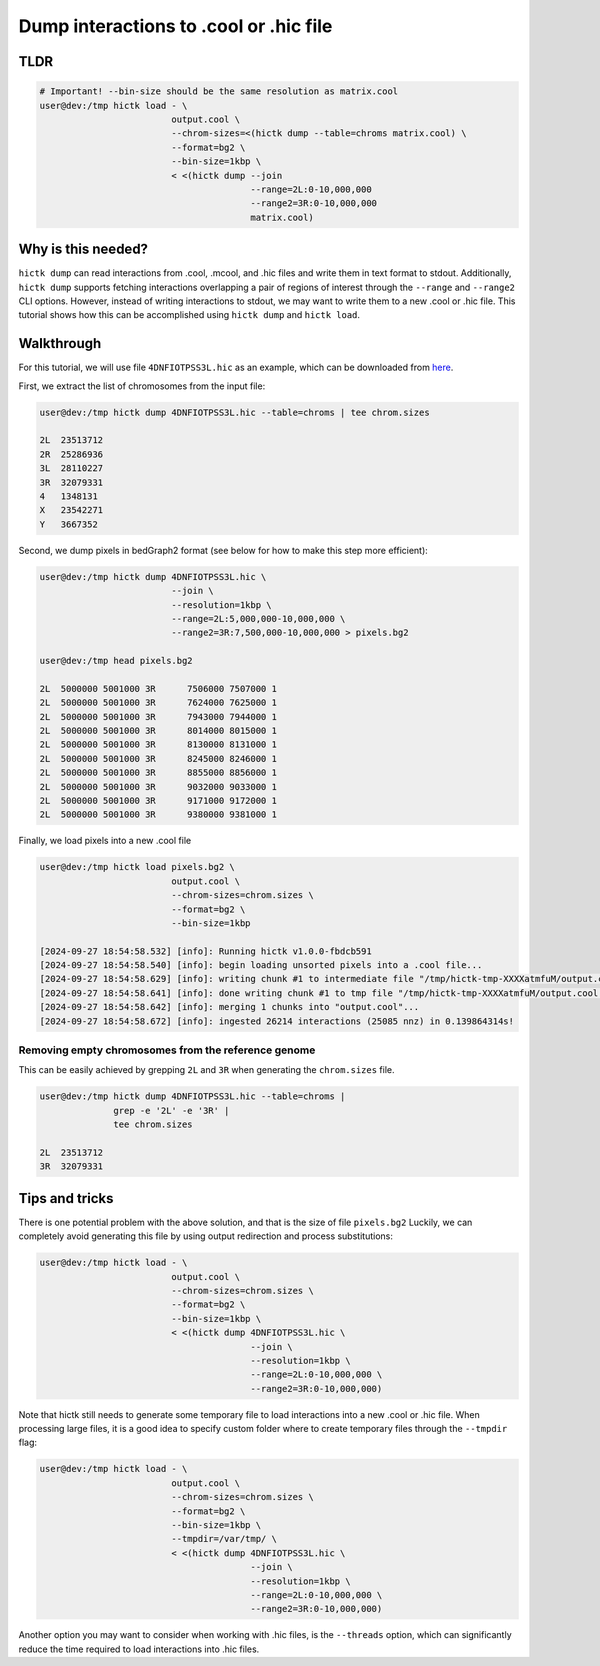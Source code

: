 ..
   Copyright (C) 2024 Roberto Rossini <roberros@uio.no>
   SPDX-License-Identifier: MIT

Dump interactions to .cool or .hic file
#######################################

TLDR
----

.. code-block:: console

    # Important! --bin-size should be the same resolution as matrix.cool
    user@dev:/tmp hictk load - \
                             output.cool \
                             --chrom-sizes=<(hictk dump --table=chroms matrix.cool) \
                             --format=bg2 \
                             --bin-size=1kbp \
                             < <(hictk dump --join
                                            --range=2L:0-10,000,000
                                            --range2=3R:0-10,000,000
                                            matrix.cool)

Why is this needed?
-------------------

``hictk dump`` can read interactions from .cool, .mcool, and .hic files and write them in text format to stdout.
Additionally, ``hictk dump`` supports fetching interactions overlapping a pair of regions of interest through the ``--range`` and ``--range2`` CLI options.
However, instead of writing interactions to stdout, we may want to write them to a new .cool or .hic file.
This tutorial shows how this can be accomplished using ``hictk dump`` and ``hictk load``.


Walkthrough
-----------

For this tutorial, we will use file ``4DNFIOTPSS3L.hic`` as an example, which can be downloaded from `here <https://4dn-open-data-public.s3.amazonaws.com/fourfront-webprod/wfoutput/7386f953-8da9-47b0-acb2-931cba810544/4DNFIOTPSS3L.hic>`__.

First, we extract the list of chromosomes from the input file:

.. code-block:: console

    user@dev:/tmp hictk dump 4DNFIOTPSS3L.hic --table=chroms | tee chrom.sizes

    2L	23513712
    2R	25286936
    3L	28110227
    3R	32079331
    4	1348131
    X	23542271
    Y	3667352

Second, we dump pixels in bedGraph2 format (see below for how to make this step more efficient):

.. code-block:: console

    user@dev:/tmp hictk dump 4DNFIOTPSS3L.hic \
                             --join \
                             --resolution=1kbp \
                             --range=2L:5,000,000-10,000,000 \
                             --range2=3R:7,500,000-10,000,000 > pixels.bg2

    user@dev:/tmp head pixels.bg2

    2L	5000000	5001000	3R	7506000	7507000	1
    2L	5000000	5001000	3R	7624000	7625000	1
    2L	5000000	5001000	3R	7943000	7944000	1
    2L	5000000	5001000	3R	8014000	8015000	1
    2L	5000000	5001000	3R	8130000	8131000	1
    2L	5000000	5001000	3R	8245000	8246000	1
    2L	5000000	5001000	3R	8855000	8856000	1
    2L	5000000	5001000	3R	9032000	9033000	1
    2L	5000000	5001000	3R	9171000	9172000	1
    2L	5000000	5001000	3R	9380000	9381000	1

Finally, we load pixels into a new .cool file

.. code-block:: console

    user@dev:/tmp hictk load pixels.bg2 \
                             output.cool \
                             --chrom-sizes=chrom.sizes \
                             --format=bg2 \
                             --bin-size=1kbp

    [2024-09-27 18:54:58.532] [info]: Running hictk v1.0.0-fbdcb591
    [2024-09-27 18:54:58.540] [info]: begin loading unsorted pixels into a .cool file...
    [2024-09-27 18:54:58.629] [info]: writing chunk #1 to intermediate file "/tmp/hictk-tmp-XXXXatmfuM/output.cool.tmp"...
    [2024-09-27 18:54:58.641] [info]: done writing chunk #1 to tmp file "/tmp/hictk-tmp-XXXXatmfuM/output.cool.tmp".
    [2024-09-27 18:54:58.642] [info]: merging 1 chunks into "output.cool"...
    [2024-09-27 18:54:58.672] [info]: ingested 26214 interactions (25085 nnz) in 0.139864314s!

Removing empty chromosomes from the reference genome
^^^^^^^^^^^^^^^^^^^^^^^^^^^^^^^^^^^^^^^^^^^^^^^^^^^^

This can be easily achieved by grepping ``2L`` and ``3R`` when generating the ``chrom.sizes`` file.

.. code-block:: console

    user@dev:/tmp hictk dump 4DNFIOTPSS3L.hic --table=chroms |
                  grep -e '2L' -e '3R' |
                  tee chrom.sizes

    2L	23513712
    3R	32079331


Tips and tricks
---------------

There is one potential problem with the above solution, and that is the size of file ``pixels.bg2``
Luckily, we can completely avoid generating this file by using output redirection and process substitutions:

.. code-block:: console

    user@dev:/tmp hictk load - \
                             output.cool \
                             --chrom-sizes=chrom.sizes \
                             --format=bg2 \
                             --bin-size=1kbp \
                             < <(hictk dump 4DNFIOTPSS3L.hic \
                                            --join \
                                            --resolution=1kbp \
                                            --range=2L:0-10,000,000 \
                                            --range2=3R:0-10,000,000)

Note that hictk still needs to generate some temporary file to load interactions into a new .cool or .hic file.
When processing large files, it is a good idea to specify custom folder where to create temporary files through the ``--tmpdir`` flag:

.. code-block:: console

    user@dev:/tmp hictk load - \
                             output.cool \
                             --chrom-sizes=chrom.sizes \
                             --format=bg2 \
                             --bin-size=1kbp \
                             --tmpdir=/var/tmp/ \
                             < <(hictk dump 4DNFIOTPSS3L.hic \
                                            --join \
                                            --resolution=1kbp \
                                            --range=2L:0-10,000,000 \
                                            --range2=3R:0-10,000,000)

Another option you may want to consider when working with .hic files, is the ``--threads`` option, which can significantly reduce the time required to load interactions into .hic files.
